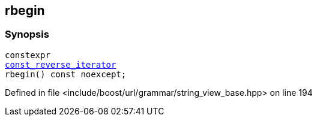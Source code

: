 :relfileprefix: ../../../../
[#2F47F879EFF0B79F0C6FF75E14B0F22E5C9F5466]
== rbegin



=== Synopsis

[source,cpp,subs="verbatim,macros,-callouts"]
----
constexpr
xref:reference/boost/urls/grammar/string_view_base/const_reverse_iterator.adoc[const_reverse_iterator]
rbegin() const noexcept;
----

Defined in file <include/boost/url/grammar/string_view_base.hpp> on line 194

